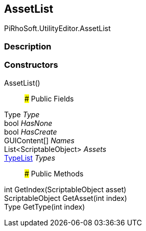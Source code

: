 [#editor/asset-list]

## AssetList

PiRhoSoft.UtilityEditor.AssetList

### Description

### Constructors

AssetList()::

### Public Fields

Type _Type_::

bool _HasNone_::

bool _HasCreate_::

GUIContent[] _Names_::

List<ScriptableObject> _Assets_::

<<editor/type-list,TypeList>> _Types_::

### Public Methods

int GetIndex(ScriptableObject asset)::

ScriptableObject GetAsset(int index)::

Type GetType(int index)::